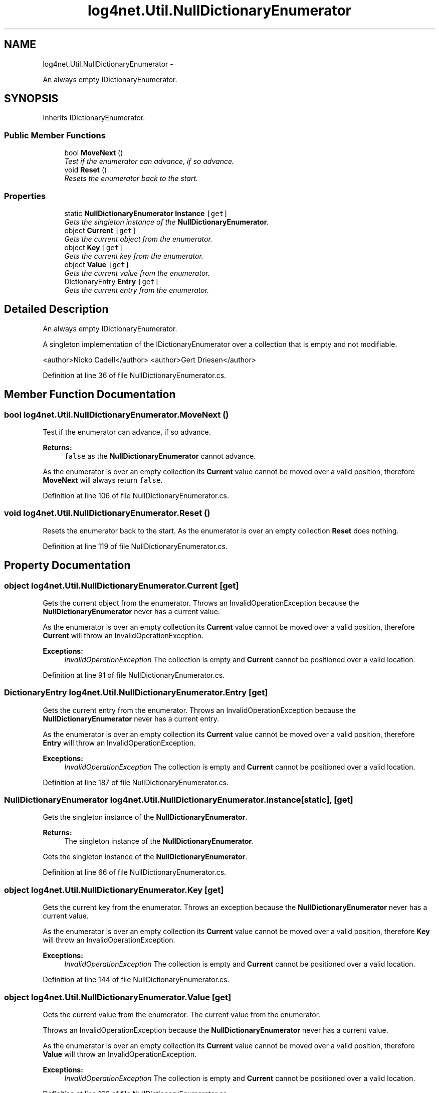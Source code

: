 .TH "log4net.Util.NullDictionaryEnumerator" 3 "Fri Jul 5 2013" "Version 1.0" "HSA.InfoSys" \" -*- nroff -*-
.ad l
.nh
.SH NAME
log4net.Util.NullDictionaryEnumerator \- 
.PP
An always empty IDictionaryEnumerator\&.  

.SH SYNOPSIS
.br
.PP
.PP
Inherits IDictionaryEnumerator\&.
.SS "Public Member Functions"

.in +1c
.ti -1c
.RI "bool \fBMoveNext\fP ()"
.br
.RI "\fITest if the enumerator can advance, if so advance\&. \fP"
.ti -1c
.RI "void \fBReset\fP ()"
.br
.RI "\fIResets the enumerator back to the start\&. \fP"
.in -1c
.SS "Properties"

.in +1c
.ti -1c
.RI "static \fBNullDictionaryEnumerator\fP \fBInstance\fP\fC [get]\fP"
.br
.RI "\fIGets the singleton instance of the \fBNullDictionaryEnumerator\fP\&. \fP"
.ti -1c
.RI "object \fBCurrent\fP\fC [get]\fP"
.br
.RI "\fIGets the current object from the enumerator\&. \fP"
.ti -1c
.RI "object \fBKey\fP\fC [get]\fP"
.br
.RI "\fIGets the current key from the enumerator\&. \fP"
.ti -1c
.RI "object \fBValue\fP\fC [get]\fP"
.br
.RI "\fIGets the current value from the enumerator\&. \fP"
.ti -1c
.RI "DictionaryEntry \fBEntry\fP\fC [get]\fP"
.br
.RI "\fIGets the current entry from the enumerator\&. \fP"
.in -1c
.SH "Detailed Description"
.PP 
An always empty IDictionaryEnumerator\&. 

A singleton implementation of the IDictionaryEnumerator over a collection that is empty and not modifiable\&. 
.PP
<author>Nicko Cadell</author> <author>Gert Driesen</author> 
.PP
Definition at line 36 of file NullDictionaryEnumerator\&.cs\&.
.SH "Member Function Documentation"
.PP 
.SS "bool log4net\&.Util\&.NullDictionaryEnumerator\&.MoveNext ()"

.PP
Test if the enumerator can advance, if so advance\&. 
.PP
\fBReturns:\fP
.RS 4
\fCfalse\fP as the \fBNullDictionaryEnumerator\fP cannot advance\&.
.RE
.PP
.PP
As the enumerator is over an empty collection its \fBCurrent\fP value cannot be moved over a valid position, therefore \fBMoveNext\fP will always return \fCfalse\fP\&. 
.PP
Definition at line 106 of file NullDictionaryEnumerator\&.cs\&.
.SS "void log4net\&.Util\&.NullDictionaryEnumerator\&.Reset ()"

.PP
Resets the enumerator back to the start\&. As the enumerator is over an empty collection \fBReset\fP does nothing\&. 
.PP
Definition at line 119 of file NullDictionaryEnumerator\&.cs\&.
.SH "Property Documentation"
.PP 
.SS "object log4net\&.Util\&.NullDictionaryEnumerator\&.Current\fC [get]\fP"

.PP
Gets the current object from the enumerator\&. Throws an InvalidOperationException because the \fBNullDictionaryEnumerator\fP never has a current value\&. 
.PP
As the enumerator is over an empty collection its \fBCurrent\fP value cannot be moved over a valid position, therefore \fBCurrent\fP will throw an InvalidOperationException\&. 
.PP
\fBExceptions:\fP
.RS 4
\fIInvalidOperationException\fP The collection is empty and \fBCurrent\fP cannot be positioned over a valid location\&.
.RE
.PP

.PP
Definition at line 91 of file NullDictionaryEnumerator\&.cs\&.
.SS "DictionaryEntry log4net\&.Util\&.NullDictionaryEnumerator\&.Entry\fC [get]\fP"

.PP
Gets the current entry from the enumerator\&. Throws an InvalidOperationException because the \fBNullDictionaryEnumerator\fP never has a current entry\&. 
.PP
As the enumerator is over an empty collection its \fBCurrent\fP value cannot be moved over a valid position, therefore \fBEntry\fP will throw an InvalidOperationException\&. 
.PP
\fBExceptions:\fP
.RS 4
\fIInvalidOperationException\fP The collection is empty and \fBCurrent\fP cannot be positioned over a valid location\&.
.RE
.PP

.PP
Definition at line 187 of file NullDictionaryEnumerator\&.cs\&.
.SS "\fBNullDictionaryEnumerator\fP log4net\&.Util\&.NullDictionaryEnumerator\&.Instance\fC [static]\fP, \fC [get]\fP"

.PP
Gets the singleton instance of the \fBNullDictionaryEnumerator\fP\&. 
.PP
\fBReturns:\fP
.RS 4
The singleton instance of the \fBNullDictionaryEnumerator\fP\&.
.RE
.PP
.PP
Gets the singleton instance of the \fBNullDictionaryEnumerator\fP\&. 
.PP
Definition at line 66 of file NullDictionaryEnumerator\&.cs\&.
.SS "object log4net\&.Util\&.NullDictionaryEnumerator\&.Key\fC [get]\fP"

.PP
Gets the current key from the enumerator\&. Throws an exception because the \fBNullDictionaryEnumerator\fP never has a current value\&. 
.PP
As the enumerator is over an empty collection its \fBCurrent\fP value cannot be moved over a valid position, therefore \fBKey\fP will throw an InvalidOperationException\&. 
.PP
\fBExceptions:\fP
.RS 4
\fIInvalidOperationException\fP The collection is empty and \fBCurrent\fP cannot be positioned over a valid location\&.
.RE
.PP

.PP
Definition at line 144 of file NullDictionaryEnumerator\&.cs\&.
.SS "object log4net\&.Util\&.NullDictionaryEnumerator\&.Value\fC [get]\fP"

.PP
Gets the current value from the enumerator\&. The current value from the enumerator\&.
.PP
Throws an InvalidOperationException because the \fBNullDictionaryEnumerator\fP never has a current value\&. 
.PP
As the enumerator is over an empty collection its \fBCurrent\fP value cannot be moved over a valid position, therefore \fBValue\fP will throw an InvalidOperationException\&. 
.PP
\fBExceptions:\fP
.RS 4
\fIInvalidOperationException\fP The collection is empty and \fBCurrent\fP cannot be positioned over a valid location\&.
.RE
.PP

.PP
Definition at line 166 of file NullDictionaryEnumerator\&.cs\&.

.SH "Author"
.PP 
Generated automatically by Doxygen for HSA\&.InfoSys from the source code\&.
